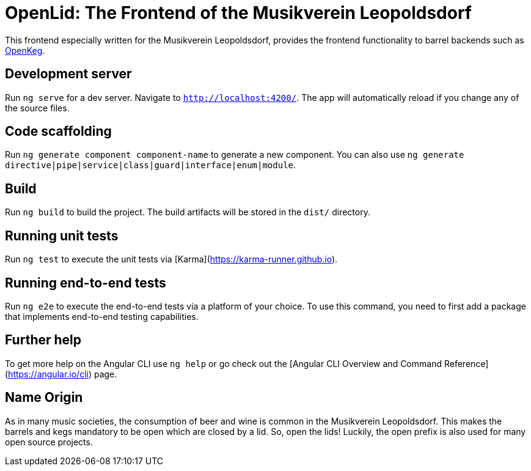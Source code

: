 = OpenLid: The Frontend of the Musikverein Leopoldsdorf

This frontend especially written for the Musikverein Leopoldsdorf, provides the frontend functionality to barrel backends such as https://github.com/mvl-at/openkeg[OpenKeg].

== Development server

Run `ng serve` for a dev server. Navigate to `http://localhost:4200/`. The app will automatically reload if you change any of the source files.

== Code scaffolding

Run `ng generate component component-name` to generate a new component. You can also use `ng generate directive|pipe|service|class|guard|interface|enum|module`.

== Build

Run `ng build` to build the project. The build artifacts will be stored in the `dist/` directory.

== Running unit tests

Run `ng test` to execute the unit tests via [Karma](https://karma-runner.github.io).

== Running end-to-end tests

Run `ng e2e` to execute the end-to-end tests via a platform of your choice. To use this command, you need to first add a package that implements end-to-end testing capabilities.

== Further help

To get more help on the Angular CLI use `ng help` or go check out the [Angular CLI Overview and Command Reference](https://angular.io/cli) page.

== Name Origin

As in many music societies, the consumption of beer and wine is common in the Musikverein Leopoldsdorf.
This makes the barrels and kegs mandatory to be open which are closed by a lid.
So, open the lids!
Luckily, the open prefix is also used for many open source projects.
